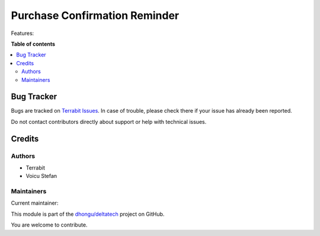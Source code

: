 ==============================
Purchase Confirmation Reminder
==============================

.. 
   !!!!!!!!!!!!!!!!!!!!!!!!!!!!!!!!!!!!!!!!!!!!!!!!!!!!
   !! This file is generated by oca-gen-addon-readme !!
   !! changes will be overwritten.                   !!
   !!!!!!!!!!!!!!!!!!!!!!!!!!!!!!!!!!!!!!!!!!!!!!!!!!!!
   !! source digest: sha256:ab3624cecac9a777af2743271ac976b41c8c5c77b05eb5777985a83300b880be
   !!!!!!!!!!!!!!!!!!!!!!!!!!!!!!!!!!!!!!!!!!!!!!!!!!!!

.. |badge1| image:: https://img.shields.io/badge/maturity-Beta-yellow.png
    :target: https://odoo-community.org/page/development-status
    :alt: Beta
.. |badge2| image:: https://img.shields.io/badge/licence-LGPL--3-blue.png
    :target: http://www.gnu.org/licenses/lgpl-3.0-standalone.html
    :alt: License: LGPL-3
.. |badge3| image:: https://img.shields.io/badge/github-dhongu%2Fdeltatech-lightgray.png?logo=github
    :target: https://github.com/dhongu/deltatech/tree/15.0/deltatech_purchase_confirmation_reminder
    :alt: dhongu/deltatech

|badge1| |badge2| |badge3|

Features:

**Table of contents**

.. contents::
   :local:

Bug Tracker
===========

Bugs are tracked on `Terrabit Issues <https://www.terrabit.ro/helpdesk>`_.
In case of trouble, please check there if your issue has already been reported.

Do not contact contributors directly about support or help with technical issues.

Credits
=======

Authors
-------

* Terrabit
* Voicu Stefan

Maintainers
-----------

.. |maintainer-VoicuStefan2001| image:: https://github.com/VoicuStefan2001.png?size=40px
    :target: https://github.com/VoicuStefan2001
    :alt: VoicuStefan2001

Current maintainer:

|maintainer-VoicuStefan2001| 

This module is part of the `dhongu/deltatech <https://github.com/dhongu/deltatech/tree/15.0/deltatech_purchase_confirmation_reminder>`_ project on GitHub.

You are welcome to contribute.
